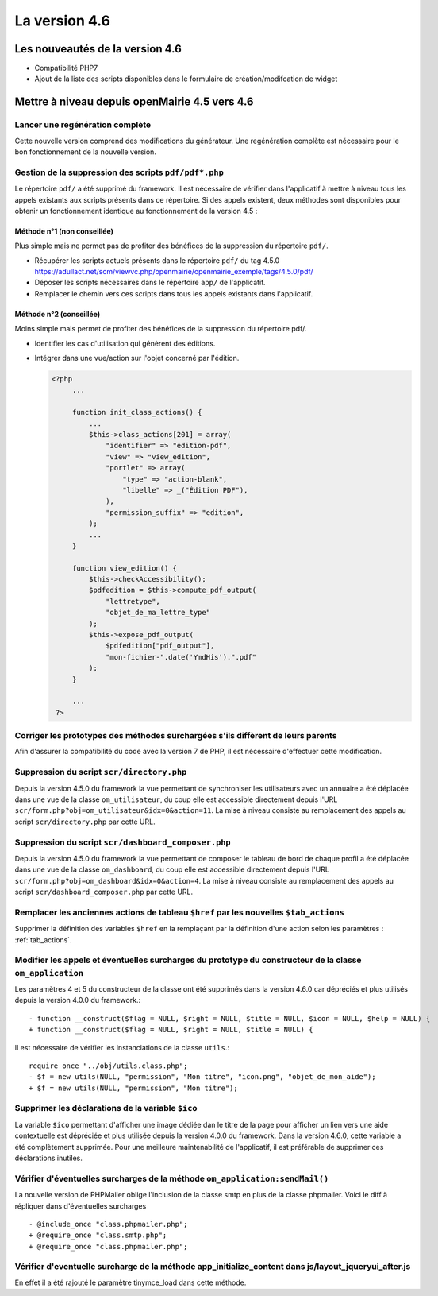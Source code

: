 ##############
La version 4.6
##############


================================
Les nouveautés de la version 4.6
================================

* Compatibilité PHP7
* Ajout de la liste des scripts disponibles dans le formulaire de création/modifcation de widget

==============================================
Mettre à niveau depuis openMairie 4.5 vers 4.6
==============================================

Lancer une regénération complète
--------------------------------

Cette nouvelle version comprend des modifications du générateur. Une regénération complète est nécessaire pour le bon fonctionnement de la nouvelle version.


Gestion de la suppression des scripts ``pdf/pdf*.php``
------------------------------------------------------

Le répertoire ``pdf/`` a été supprimé du framework. Il est nécessaire de vérifier dans l'applicatif à mettre à niveau tous les appels existants aux scripts présents dans ce répertoire. Si des appels existent, deux méthodes sont disponibles pour obtenir un fonctionnement identique au fonctionnement de la version 4.5 :


Méthode n°1 (non conseillée)
............................

Plus simple mais ne permet pas de profiter des bénéfices de la suppression du répertoire ``pdf/``.

- Récupérer les scripts actuels présents dans le répertoire ``pdf/`` du tag 4.5.0 https://adullact.net/scm/viewvc.php/openmairie/openmairie_exemple/tags/4.5.0/pdf/
- Déposer les scripts nécessaires dans le répertoire ``app/`` de l'applicatif.
- Remplacer le chemin vers ces scripts dans tous les appels existants dans l'applicatif.


Méthode n°2 (conseillée)
........................

Moins simple mais permet de profiter des bénéfices de la suppression du répertoire pdf/.

- Identifier les cas d'utilisation qui génèrent des éditions.
- Intégrer dans une vue/action sur l'objet concerné par l'édition.

  .. code-block :: php

   <?php
        ...

        function init_class_actions() {
            ...
            $this->class_actions[201] = array(
                "identifier" => "edition-pdf",
                "view" => "view_edition",
                "portlet" => array(
                    "type" => "action-blank",
                    "libelle" => _("Édition PDF"),
                ),
                "permission_suffix" => "edition",
            );
            ...
        }

        function view_edition() {
            $this->checkAccessibility();
            $pdfedition = $this->compute_pdf_output(
                "lettretype",
                "objet_de_ma_lettre_type"
            );
            $this->expose_pdf_output(
                $pdfedition["pdf_output"], 
                "mon-fichier-".date('YmdHis').".pdf"
            );
        }

        ...
    ?>


Corriger les prototypes des méthodes surchargées s'ils diffèrent de leurs parents
---------------------------------------------------------------------------------

Afin d'assurer la compatibilité du code avec la version 7 de PHP, il est nécessaire d'effectuer cette modification.



Suppression du script ``scr/directory.php``
-------------------------------------------

Depuis la version 4.5.0 du framework la vue permettant de synchroniser les utilisateurs avec un annuaire a été déplacée dans une vue de la classe ``om_utilisateur``, du coup elle est accessible directement depuis l'URL ``scr/form.php?obj=om_utilisateur&idx=0&action=11``. La mise à niveau consiste au remplacement des appels au script ``scr/directory.php`` par cette URL.


Suppression du script ``scr/dashboard_composer.php``
----------------------------------------------------

Depuis la version 4.5.0 du framework la vue permettant de composer le tableau de bord de chaque profil a été déplacée dans une vue de la classe ``om_dashboard``, du coup elle est accessible directement depuis l'URL ``scr/form.php?obj=om_dashboard&idx=0&action=4``. La mise à niveau consiste au remplacement des appels au script ``scr/dashboard_composer.php`` par cette URL.

Remplacer les anciennes actions de tableau ``$href`` par les nouvelles ``$tab_actions``
---------------------------------------------------------------------------------------

Supprimer la définition des variables ``$href`` en la remplaçant par la définition d'une action selon les paramètres : :ref:`tab_actions`.


Modifier les appels et éventuelles surcharges du prototype du constructeur de la classe ``om_application``
----------------------------------------------------------------------------------------------------------

Les paramètres 4 et 5 du constructeur de la classe ont été supprimés dans la version 4.6.0 car dépréciés et plus utilisés depuis la version 4.0.0 du framework.::

  - function __construct($flag = NULL, $right = NULL, $title = NULL, $icon = NULL, $help = NULL) {
  + function __construct($flag = NULL, $right = NULL, $title = NULL) {


Il est nécessaire de vérifier les instanciations de la classe ``utils``.::

  require_once "../obj/utils.class.php";
  - $f = new utils(NULL, "permission", "Mon titre", "icon.png", "objet_de_mon_aide");
  + $f = new utils(NULL, "permission", "Mon titre");


Supprimer les déclarations de la variable ``$ico``
--------------------------------------------------

La variable ``$ico`` permettant d'afficher une image dédiée dan le titre de la page pour afficher un lien vers une aide contextuelle est dépréciée et plus utilisée depuis la version 4.0.0 du framework. Dans la version 4.6.0, cette variable a été complètement supprimée. Pour une meilleure maintenabilité de l'applicatif, il est préférable de supprimer ces déclarations inutiles.


Vérifier d'éventuelles surcharges de la méthode ``om_application:sendMail()``
-----------------------------------------------------------------------------

La nouvelle version de PHPMailer oblige l'inclusion de la classe smtp en plus de la classe phpmailer. Voici le diff à répliquer dans d'éventuelles surcharges ::

  - @include_once "class.phpmailer.php";
  + @require_once "class.smtp.php";
  + @require_once "class.phpmailer.php";

Vérifier d'eventuelle surcharge de la méthode app_initialize_content dans js/layout_jqueryui_after.js
-----------------------------------------------------------------------------------------------------

En effet il a été rajouté le paramètre tinymce_load dans cette méthode.





